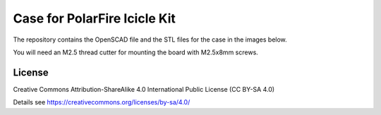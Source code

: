 Case for PolarFire Icicle Kit
=============================

The repository contains the OpenSCAD file and the STL files for the case in
the images below.

You will need an M2.5 thread cutter for mounting the board with M2.5x8mm screws.

.. image:: case.jpg
  :width: 400
  :alt: Nezha D1 Case

.. image:: top.png
  :width: 400
  :alt: Nezha D1 Case

License
-------

Creative Commons Attribution-ShareAlike 4.0 International Public License
(CC BY-SA 4.0)

Details see https://creativecommons.org/licenses/by-sa/4.0/
